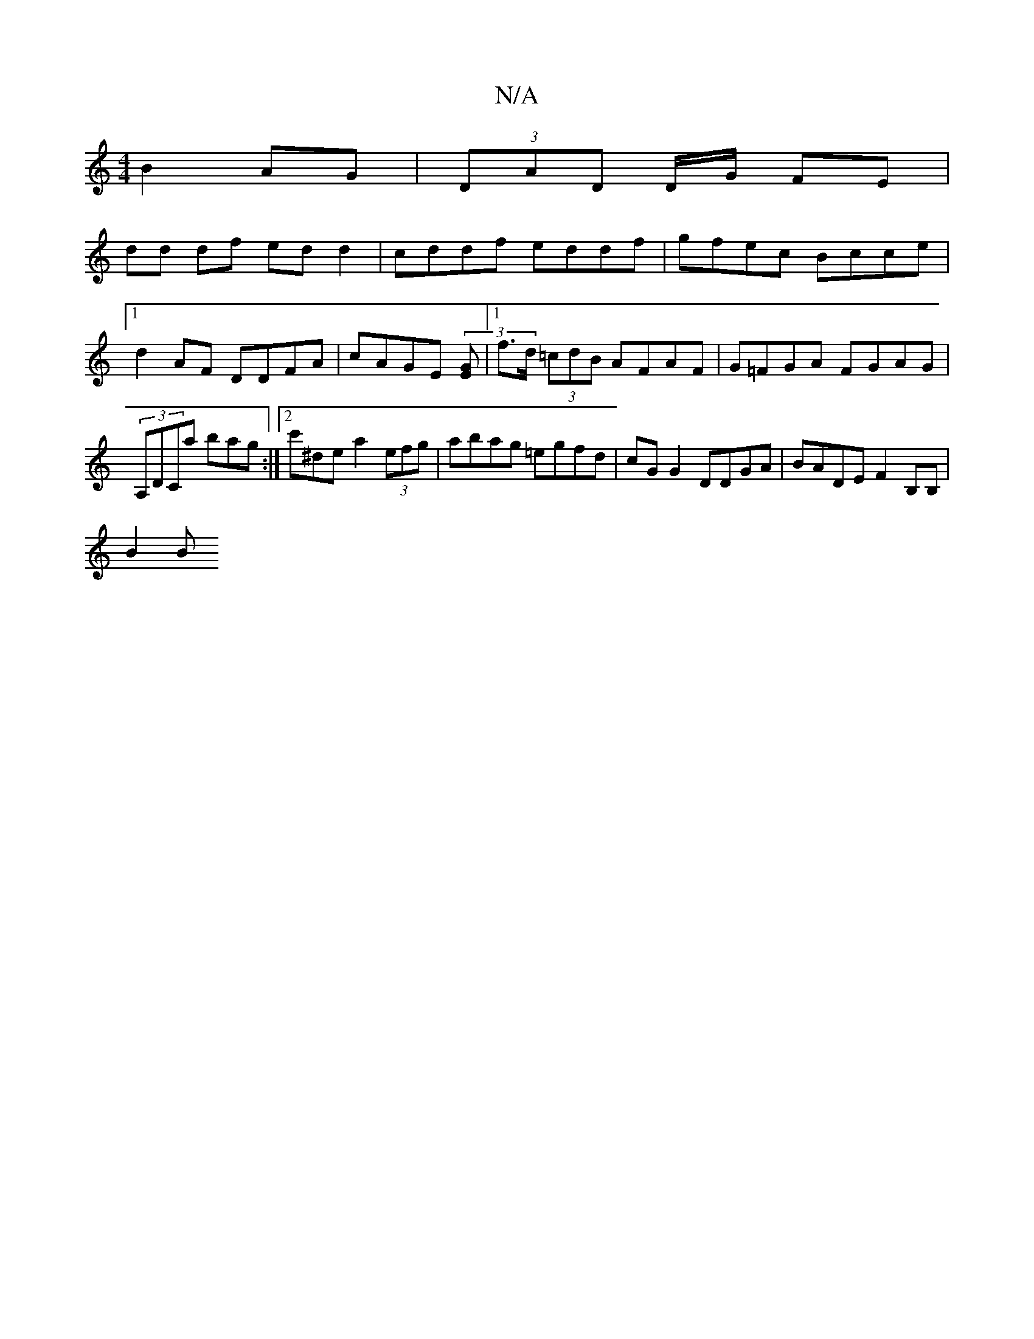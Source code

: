 X:1
T:N/A
M:4/4
R:N/A
K:Cmajor
B2AG | (3DAD D/G/ FE |
dd df ed d2 | cddf eddf | gfec Bcce |1 d2AF DDFA | cAGE (3[EG] |[1 f>d (3=cdB AFAF | G=FGA FGAG | (3A,DCa bag :|[2 c'^de a2 (3efg | abag =egfd | cG G2 DDGA | BADE F2 B,B, |
B2 B